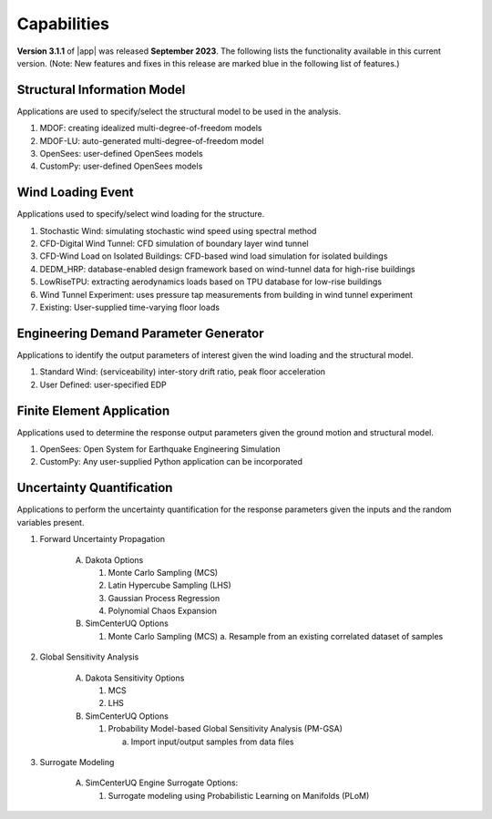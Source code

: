 .. _lbl-capabilities_weuq:
.. role:: blue

************
Capabilities
************

**Version 3.1.1** of |app| was released **September 2023**. The following lists the functionality available in this current version. (Note: New features and fixes in this release are marked :blue:`blue` in the following list of features.)


Structural Information Model
============================

Applications are used to specify/select the structural model to be used in the analysis.

#. MDOF: creating idealized multi-degree-of-freedom models
#. MDOF-LU: auto-generated multi-degree-of-freedom model     
#. OpenSees: user-defined OpenSees models
#. CustomPy: user-defined OpenSees models

    
Wind Loading Event
=======================

Applications used to specify/select wind loading for the structure.

#.  Stochastic Wind: simulating stochastic wind speed using spectral method
#.  CFD-Digital Wind Tunnel: CFD simulation of boundary layer wind tunnel
#.  :blue:`CFD-Wind Load on Isolated Buildings: CFD-based wind load simulation for isolated buildings`
#.  DEDM_HRP: database-enabled design framework based on wind-tunnel data for high-rise buildings 
#.  LowRiseTPU: extracting aerodynamics loads based on TPU database for low-rise buildings
#.  Wind Tunnel Experiment: uses pressure tap measurements from building in wind tunnel experiment
#.  Existing: User-supplied time-varying floor loads


Engineering Demand Parameter Generator
======================================

Applications to identify the output parameters of interest given the wind loading and the structural model.

#. Standard Wind: (serviceability) inter-story drift ratio, peak floor acceleration
#. User Defined: user-specified EDP
    
    
Finite Element Application
==========================

Applications used to determine the response output parameters given the ground motion and structural model.

#.  OpenSees: Open System for Earthquake Engineering Simulation
#.  CustomPy: Any user-supplied Python application can be incorporated

Uncertainty Quantification
==========================

Applications to perform the uncertainty quantification for the response parameters given the inputs and the random variables present.

#. Forward Uncertainty Propagation

     A. Dakota Options 

        #. Monte Carlo Sampling (MCS)
        #. Latin Hypercube Sampling (LHS)
        #. Gaussian Process Regression
        #. Polynomial Chaos Expansion

     B. SimCenterUQ Options

        #. Monte Carlo Sampling (MCS)
           a. Resample from an existing correlated dataset of samples

#. Global Sensitivity Analysis

     A. Dakota Sensitivity Options

        #. MCS
        #. LHS

     B. SimCenterUQ Options

        #. Probability Model-based Global Sensitivity Analysis (PM-GSA)

           a. Import input/output samples from data files

#. Surrogate Modeling

     A. SimCenterUQ Engine Surrogate Options:

        #. Surrogate modeling using Probabilistic Learning on Manifolds (PLoM)
	   
